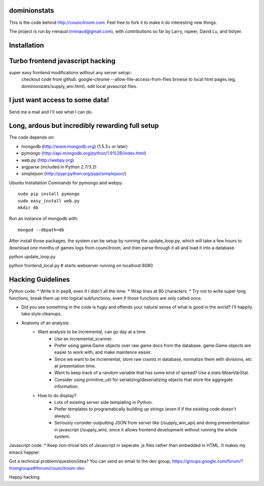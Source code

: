 dominionstats
=============
This is the code behind http://councilroom.com. Feel free to fork it to make
it do interesting new things.

The project is run by rrenaud (rrenaud@gmail.com), with contributions so far by
Larry, rspeer, David Lu, and tlstyer.


Installation
====

Turbo frontend javascript hacking
====
super easy frontend modifications without any server setup::
     checkout code from github.
     google-chrome --allow-file-access-from-files
     browse to local html pages (eg, dominionstats/supply_win.html).
     edit local javascript files.

I just want access to some data!
====
Send me a mail and I'll see what I can do.

Long, ardous but incredibly rewarding full setup
====
The code depends on:

- mongodb (http://www.mongodb.org) (1.5.3+ or later)
- pymongo (http://api.mongodb.org/python/1.9%2B/index.html)
- web.py (http://webpy.org)
- argparse (included in Python 2.7/3.2)
- simplejson (http://pypi.python.org/pypi/simplejson/)

Ubuntu Installation Commands for pymongo and webpy::

     sudo pip install pymongo
     sudo easy_install web.py
     mkdir db

Run an instance of mongodb with::

     mongod --dbpath=db

After install those packages, the system can be setup by running the 
update_loop.py, which will take a few hours to download one months of games
logs from councilroom, and then parse through it all and load it into a 
database.  

::

python update_loop.py

::

python frontend_local.py     # starts webserver running on localhost:8080

Hacking Guidelines
====
Python code: 
* Write it in pep8, even if I didn't all the time.  
* Wrap lines at 80 characters.
* Try not to write super long functions, break them up into logical subfunctions, even if those functions are only called once.
    
* Did you see something in the code is fugly and offends your natural sense of what is good in the world?  I'll happily take style cleanups.

+ Anatomy of an analysis:
   - Want analysis to be incremental, can go day at a time.
      * Use an incremental_scanner.
      * Prefer using game.Game objects over raw game docs from the database.  game.Game objects are easier to work with, and make maintence easier.
      * Since we want to be incremental, store raw counts in database, normalize them with divisions, etc at presentation time.
      * Want to keep track of a random variable that has some kind of spread? Use a stats.MeanVarStat.
      * Consider using primitive_util for serializing/deserializing objects that store the aggregate information.  
   - How to do display?
      * Lots of existing server side templating in Python.
      * Prefer templates to programatically building up strings (even if if the existing code doesn't always).
      * Seriously consider outputting JSON from server like (/supply_win_api) and doing presententation in javascript (/supply_win), since it allows frontend development without running the whole system.  

Javascript code:
* Keep non-trivial bits of Javascript in seperate .js files rather than embedded in HTML.  It makes my emacs happier.

Got a technical problem/question/idea?  You can send an email to the dev group,
https://groups.google.com/forum/?fromgroups#!forum/councilroom-dev

Happy hacking.
